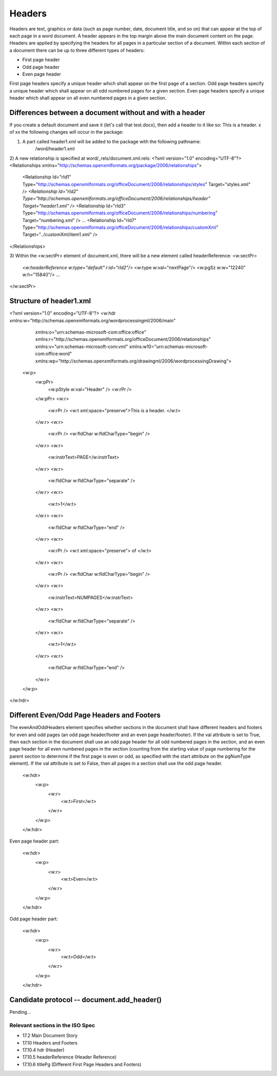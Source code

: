 
Headers
=======

Headers are text, graphics or data (such as page number, date, document title, and so on) that
can appear at the top of each page in a word document. A header appears in the top margin above 
the main document content on the page. Headers are applied by specifying the headers for all pages 
in a particular section of a document. Within each section of a document there can be up to three 
different types of headers:

* First page header
* Odd page header
* Even page header

First page headers specify a unique header which shall appear on the first page of a
section. Odd page headers specify a unique header which shall appear on all odd
numbered pages for a given section. Even page headers specify a unique header which
shall appear on all even numbered pages in a given section.


Differences between a document without and with a header
--------------------------------------------------------

If you create a default document and save it (let's call that test.docx), then add a header to it like so:
This is a header.   x of xx
the following changes will occur in the package:

1) A part called header1.xml will be added to the package with the following pathname:
    /word/header1.xml

2) A new relationship is specified at word/_rels/document.xml.rels:
<?xml version="1.0" encoding="UTF-8"?>
<Relationships xmlns="http://schemas.openxmlformats.org/package/2006/relationships">
   <Relationship Id="rId1" Type="http://schemas.openxmlformats.org/officeDocument/2006/relationships/styles" Target="styles.xml" />
   *<Relationship Id="rId2" Type="http://schemas.openxmlformats.org/officeDocument/2006/relationships/header" Target="header1.xml" />*
   <Relationship Id="rId3" Type="http://schemas.openxmlformats.org/officeDocument/2006/relationships/numbering" Target="numbering.xml" />
   ...
   <Relationship Id="rId7" Type="http://schemas.openxmlformats.org/officeDocument/2006/relationships/customXml" Target="../customXml/item1.xml" />
</Relationships>

3) Within the <w:sectPr> element of document.xml, there will be a new element called headerReference:
<w:sectPr>
    *<w:headerReference w:type="default" r:id="rId2"/>*
    <w:type w:val="nextPage"/>
    <w:pgSz w:w="12240" w:h="15840"/>
    ...
</w:sectPr>

Structure of header1.xml
------------------------
<?xml version="1.0" encoding="UTF-8"?>
<w:hdr xmlns:w="http://schemas.openxmlformats.org/wordprocessingml/2006/main" 
       xmlns:o="urn:schemas-microsoft-com:office:office" 
       xmlns:r="http://schemas.openxmlformats.org/officeDocument/2006/relationships" 
       xmlns:v="urn:schemas-microsoft-com:vml" xmlns:w10="urn:schemas-microsoft-com:office:word" 
       xmlns:wp="http://schemas.openxmlformats.org/drawingml/2006/wordprocessingDrawing">
   <w:p>
      <w:pPr>
         <w:pStyle w:val="Header" />
         <w:rPr />
      </w:pPr>
      <w:r>
         <w:rPr />
         <w:t xml:space="preserve">This is a header.  </w:t>
      </w:r>
      <w:r>
         <w:rPr />
         <w:fldChar w:fldCharType="begin" />
      </w:r>
      <w:r>
         <w:instrText>PAGE</w:instrText>
      </w:r>
      <w:r>
         <w:fldChar w:fldCharType="separate" />
      </w:r>
      <w:r>
         <w:t>1</w:t>
      </w:r>
      <w:r>
         <w:fldChar w:fldCharType="end" />
      </w:r>
      <w:r>
         <w:rPr />
         <w:t xml:space="preserve"> of </w:t>
      </w:r>
      <w:r>
         <w:rPr />
         <w:fldChar w:fldCharType="begin" />
      </w:r>
      <w:r>
         <w:instrText>NUMPAGES</w:instrText>
      </w:r>
      <w:r>
         <w:fldChar w:fldCharType="separate" />
      </w:r>
      <w:r>
         <w:t>1</w:t>
      </w:r>
      <w:r>
         <w:fldChar w:fldCharType="end" />
      </w:r>
   </w:p>
</w:hdr>

Different Even/Odd Page Headers and Footers
-------------------------------------------

The evenAndOddHeaders element specifies whether sections in the document shall have different headers and 
footers for even and odd pages (an odd page header/footer and an even page header/footer).
If the val attribute is set to True, then each section in the document shall use an odd page header for all odd
numbered pages in the section, and an even page header for all even numbered pages in the section (counting
from the starting value of page numbering for the parent section to determine if the first page is even or odd, as
specified with the start attribute on the pgNumType element). If the val attribute is set to False, then all pages
in a section shall use the odd page header.

    <w:hdr>
        <w:p>
            <w:r>
                <w:t>First</w:t>
            </w:r>
        </w:p>
    </w:hdr>
    
Even page header part:

    <w:hdr>
        <w:p>
            <w:r>
                <w:t>Even</w:t>
            </w:r>
        </w:p>
    </w:hdr>
    
Odd page header part:

    <w:hdr>
        <w:p>
            <w:r>
                <w:t>Odd</w:t>
            </w:r>
        </w:p>
    </w:hdr>


Candidate protocol -- document.add_header()
-------------------------------------
Pending...


Relevant sections in the ISO Spec
~~~~~~~~~~~~~~~~~~~~~~~~~~~~~~~~~

* 17.2 Main Document Story
* 17.10 Headers and Footers
* 17.10.4 hdr (Header)
* 17.10.5 headerReference (Header Reference)
* 17.10.6 titlePg (Different First Page Headers and Footers)

